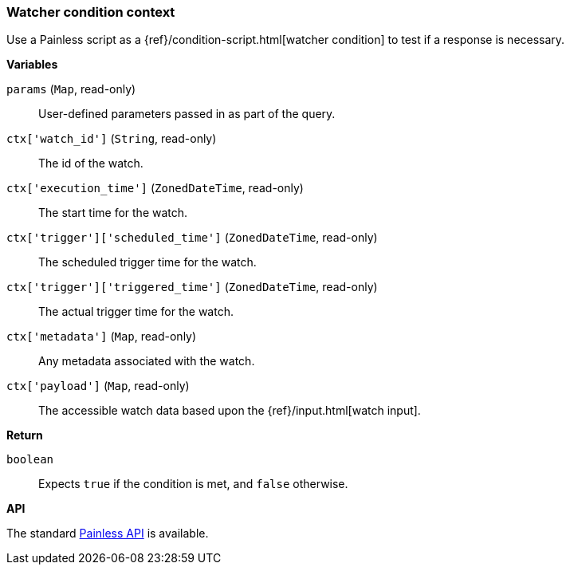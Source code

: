 [[painless-watcher-condition-context]]
=== Watcher condition context

Use a Painless script as a {ref}/condition-script.html[watcher condition]
to test if a response is necessary.

*Variables*

`params` (`Map`, read-only)::
        User-defined parameters passed in as part of the query.

`ctx['watch_id']` (`String`, read-only)::
        The id of the watch.

`ctx['execution_time']` (`ZonedDateTime`, read-only)::
        The start time for the watch.

`ctx['trigger']['scheduled_time']` (`ZonedDateTime`, read-only)::
        The scheduled trigger time for the watch.

`ctx['trigger']['triggered_time']` (`ZonedDateTime`, read-only)::
        The actual trigger time for the watch.

`ctx['metadata']` (`Map`, read-only)::
        Any metadata associated with the watch.

`ctx['payload']` (`Map`, read-only)::
        The accessible watch data based upon the
        {ref}/input.html[watch input].

*Return*

`boolean`::
        Expects `true` if the condition is met, and `false` otherwise.

*API*

The standard <<painless-api-reference, Painless API>> is available.